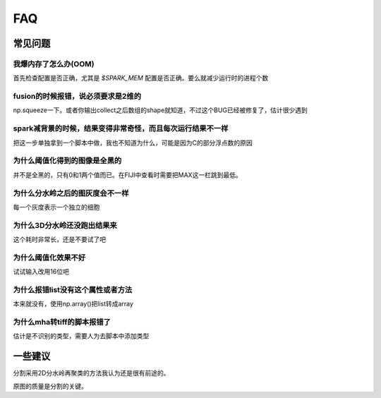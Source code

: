 .. __issues:


FAQ
===



常见问题
--------

我爆内存了怎么办(OOM)
^^^^^^^^^^^^^^^^^^^^^
首先检查配置是否正确，尤其是 `$SPARK_MEM` 配置是否正确。要么就减少运行时的进程个数

fusion的时候报错，说必须要求是2维的
^^^^^^^^^^^^^^^^^^^^^^^^^^^^^^^^^^^
np.squeeze一下。或者你输出collect之后数组的shape就知道，不过这个BUG已经被修复了，估计很少遇到


spark减背景的时候，结果变得非常奇怪，而且每次运行结果不一样
^^^^^^^^^^^^^^^^^^^^^^^^^^^^^^^^^^^^^^^^^^^^^^^^^^^^^^^^^^^
把这一步单独拿到一个脚本中做，我也不知道为什么，可能是因为C的部分浮点数的原因

为什么阈值化得到的图像是全黑的
^^^^^^^^^^^^^^^^^^^^^^^^^^^^^^
并不是全黑的，只有0和1两个值而已。在FIJI中查看时需要把MAX这一栏跳到最低。

为什么分水岭之后的图灰度会不一样
^^^^^^^^^^^^^^^^^^^^^^^^^^^^^^^^
每一个灰度表示一个独立的细胞

为什么3D分水岭还没跑出结果来
^^^^^^^^^^^^^^^^^^^^^^^^^^^^
这个耗时非常长，还是不要试了吧


为什么阈值化效果不好
^^^^^^^^^^^^^^^^^^^^
试试输入改用16位吧


为什么报错list没有这个属性或者方法
^^^^^^^^^^^^^^^^^^^^^^^^^^^^^^^^^^
本来就没有，使用np.array()把list转成array

为什么mha转tiff的脚本报错了
^^^^^^^^^^^^^^^^^^^^^^^^^^^
估计是不识别的类型，需要人为去脚本中添加类型


一些建议
--------

分割采用2D分水岭再聚类的方法我认为还是很有前途的。

原图的质量是分割的关键。


